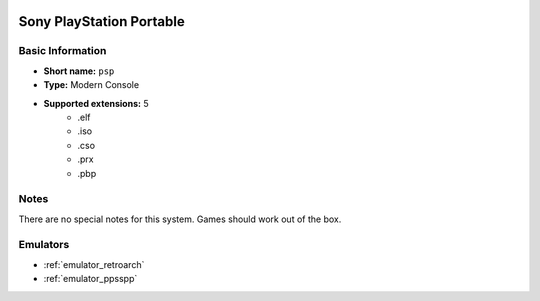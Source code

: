 .. image:: /global/assets/systems/psp-photo.png
	:width: 25%

.. image:: /global/assets/systems/psp-logo.png
	:width: 73%

.. _system_psp:

Sony PlayStation Portable
=========================

Basic Information
~~~~~~~~~~~~~~~~~
- **Short name:** ``psp``
- **Type:** Modern Console
- **Supported extensions:** 5
	- .elf
	- .iso
	- .cso
	- .prx
	- .pbp

Notes
~~~~~

There are no special notes for this system. Games should work out of the box.

Emulators
~~~~~~~~~
- :ref:`emulator_retroarch`
- :ref:`emulator_ppsspp`